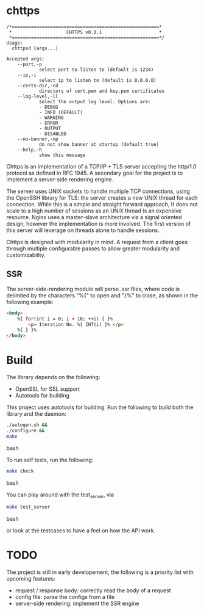 * chttps

#+BEGIN_SRC
/*======================================================*
 *                    CHTTPS v0.0.1                     *
 *======================================================*/
Usage:
  chttpsd [args...]

Accepted args:
    --port,-p
            select port to listen to (default is 1234)
    --ip,-i
            select ip to listen to (default is 0.0.0.0)
    --certs-dir,-cd
            directory of cert.pem and key.pem certificates
    --log-level,-ll
            select the output log level. Options are:
            - DEBUG
            - INFO (DEFAULT)
            - WARNING
            - ERROR
            - OUTPUT
            - DISABLED
    --no-banner,-np
            do not show banner at startup (default true)
    --help,-h
            show this message
#+END_SRC

Chttps is an implementation of a TCP/IP + TLS
server accepting the http/1.0 protocol as defined
in RFC 1945.
A secondary goal for the project is to implement
a server-side rendering engine.

The server uses UNIX sockets to handle multiple
TCP connections, using the OpenSSH library for TLS:
the server creates a new UNIX thread for each connection.
While this is a simple and straight forward approach, It does not
scale to a high number of sessions as an UNIX thread
Is an expensive resource. Nginx uses a master-slave
architecture via a signal oriented design, however the
implementation is more involved. The first version
of this server will leverage on threads alone to
handle sessions.

Chttps is designed with modularity in mind. A request
from a client goes through multiple configurable
passes to allow greater modularity and customizability.

** SSR

The server-side-rendering module will parse .ssr
files, where code is delimited by the characters
"%{" to open and "}%" to close, as shown in the
following example:

#+BEGIN_SRC html
<body>
    %{ for(int i = 0; i < 10; ++i) { }%
        <p> Iteration No. %{ INT(i) }% </p>
    %{ } }%
</body>
#+END_SRC

* Build

The library depends on the following:
- OpenSSL for SSL support
- Autotools for building

This project uses autotools for building. Run the following
to build both the library and the daemon:

#+BEGIN_SRC bash
./autogen.sh &&
./configure &&
make
#+END_SRC bash

To run self tests, run the following:

#+BEGIN_SRC bash
make check
#+END_SRC bash

You can play around with the test_server, via
#+BEGIN_SRC bash
make test_server
#+END_SRC bash

or look at the testcases to have a feel on how the API
work.

* TODO

The project is still in early developement, the
following is a priority list with upcoming features:
- request / response body: correctly read the body
  of a request
- config file: parse the configs from a file
- server-side rendering: implement the SSR engine
